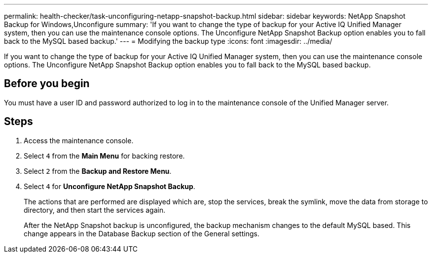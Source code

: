 ---
permalink: health-checker/task-unconfiguring-netapp-snapshot-backup.html
sidebar: sidebar
keywords: NetApp Snapshot Backup for Windows,Unconfigure
summary: 'If you want to change the type of backup for your Active IQ Unified Manager system, then you can use the maintenance console options. The Unconfigure NetApp Snapshot Backup option enables you to fall back to the MySQL based backup.'
---
= Modifying the backup type
:icons: font
:imagesdir: ../media/

[.lead]
If you want to change the type of backup for your Active IQ Unified Manager system, then you can use the maintenance console options. The Unconfigure NetApp Snapshot Backup option enables you to fall back to the MySQL based backup.

== Before you begin

You must have a user ID and password authorized to log in to the maintenance console of the Unified Manager server.

== Steps

. Access the maintenance console.
. Select `4` from the *Main Menu* for backing restore.
. Select `2` from the *Backup and Restore Menu*.
. Select `4` for *Unconfigure NetApp Snapshot Backup*.
+
The actions that are performed are displayed which are, stop the services, break the symlink, move the data from storage to directory, and then start the services again.
+
After the NetApp Snapshot backup is unconfigured, the backup mechanism changes to the default MySQL based. This change appears in the Database Backup section of the General settings.
